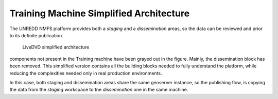 Training Machine Simplified Architecture
========================================

The UNREDD NMFS platform provides both a *staging* and a *dissemination* areas,
so the data can be reviewed and prior to its definite publication.

.. figure:: img/simplified_architecture.png
   :width: 1200

   LiveDVD simplified architecture
      
components not present in the Training machine have been grayed out in the figure.
Mainly, the dissemination block has been removed. This simplified version
contains all the building blocks needed to fully understand the platform, while
reducing the complexities needed only in real production environments.

In this case, both staging and dissemination areas share the same geoserver instance,
so the publishing flow, is copying the data from the *staging* workspace to tne
*dissemination* one in the same machine.
